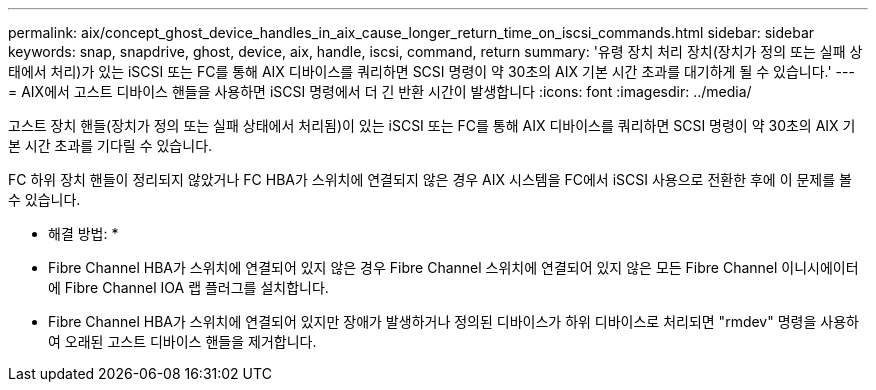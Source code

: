 ---
permalink: aix/concept_ghost_device_handles_in_aix_cause_longer_return_time_on_iscsi_commands.html 
sidebar: sidebar 
keywords: snap, snapdrive, ghost, device, aix, handle, iscsi, command, return 
summary: '유령 장치 처리 장치(장치가 정의 또는 실패 상태에서 처리)가 있는 iSCSI 또는 FC를 통해 AIX 디바이스를 쿼리하면 SCSI 명령이 약 30초의 AIX 기본 시간 초과를 대기하게 될 수 있습니다.' 
---
= AIX에서 고스트 디바이스 핸들을 사용하면 iSCSI 명령에서 더 긴 반환 시간이 발생합니다
:icons: font
:imagesdir: ../media/


[role="lead"]
고스트 장치 핸들(장치가 정의 또는 실패 상태에서 처리됨)이 있는 iSCSI 또는 FC를 통해 AIX 디바이스를 쿼리하면 SCSI 명령이 약 30초의 AIX 기본 시간 초과를 기다릴 수 있습니다.

FC 하위 장치 핸들이 정리되지 않았거나 FC HBA가 스위치에 연결되지 않은 경우 AIX 시스템을 FC에서 iSCSI 사용으로 전환한 후에 이 문제를 볼 수 있습니다.

* 해결 방법: *

* Fibre Channel HBA가 스위치에 연결되어 있지 않은 경우 Fibre Channel 스위치에 연결되어 있지 않은 모든 Fibre Channel 이니시에이터에 Fibre Channel IOA 랩 플러그를 설치합니다.
* Fibre Channel HBA가 스위치에 연결되어 있지만 장애가 발생하거나 정의된 디바이스가 하위 디바이스로 처리되면 "rmdev" 명령을 사용하여 오래된 고스트 디바이스 핸들을 제거합니다.

